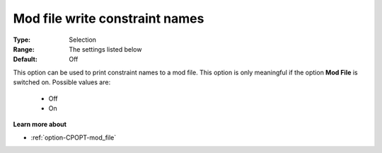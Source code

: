 .. _option-CPOPT-mod_file_write_constraint_names:


Mod file write constraint names
===============================



:Type:	Selection	
:Range:	The settings listed below	
:Default:	Off	



This option can be used to print constraint names to a mod file. This option is only meaningful if the option **Mod File**  is switched on. Possible values are:



    *	Off
    *	On




**Learn more about** 

*	:ref:`option-CPOPT-mod_file` 
